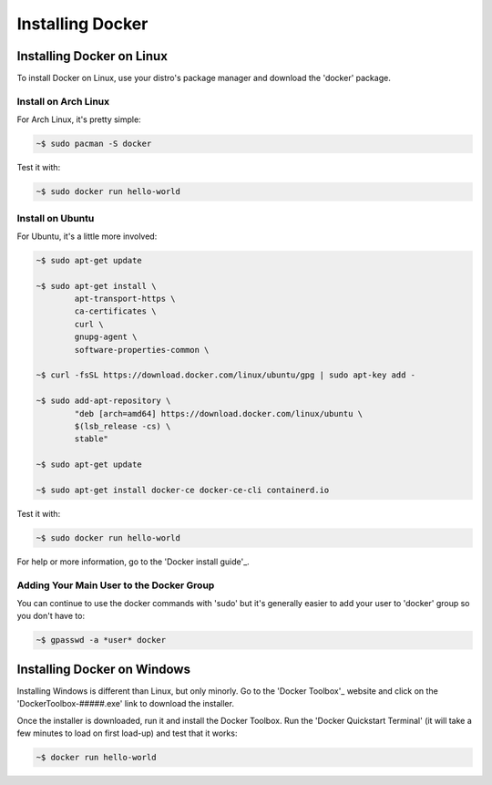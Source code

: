 """""""""""""""""
Installing Docker
"""""""""""""""""

==========================
Installing Docker on Linux
==========================

To install Docker on Linux, use your distro's package manager and download the 'docker' package.

---------------------
Install on Arch Linux
---------------------

For Arch Linux, it's pretty simple:

.. code-block::

	~$ sudo pacman -S docker

Test it with:

.. code-block::

	~$ sudo docker run hello-world

-----------------
Install on Ubuntu
-----------------

For Ubuntu, it's a little more involved:

.. code-block::

	~$ sudo apt-get update
	
	~$ sudo apt-get install \
		apt-transport-https \
		ca-certificates \
		curl \
		gnupg-agent \
		software-properties-common \

	~$ curl -fsSL https://download.docker.com/linux/ubuntu/gpg | sudo apt-key add -

	~$ sudo add-apt-repository \
		"deb [arch=amd64] https://download.docker.com/linux/ubuntu \
		$(lsb_release -cs) \
		stable"

	~$ sudo apt-get update
	
	~$ sudo apt-get install docker-ce docker-ce-cli containerd.io

Test it with:

.. code-block::

	~$ sudo docker run hello-world

For help or more information, go to the 'Docker install guide'_.

.. _Docker install guide: https://docs.docker.com/install/linux/docker-ce/ubuntu/#install-docker-engine---community-1'

-----------------------------------------
Adding Your Main User to the Docker Group
-----------------------------------------

You can continue to use the docker commands with 'sudo' but it's generally easier to add your user to 'docker' group so you don't have to:

.. code-block::

	~$ gpasswd -a *user* docker

============================
Installing Docker on Windows
============================

Installing Windows is different than Linux, but only minorly. Go to the 'Docker Toolbox'_ website and click on the 'DockerToolbox-#####.exe' link to download the installer.

.. _Docker Toolbox: https://github.com/docker/toolbox/releases

Once the installer is downloaded, run it and install the Docker Toolbox. Run the 'Docker Quickstart Terminal' (it will take a few minutes to load on first load-up) and test that it works:

.. code-block::

	~$ docker run hello-world
